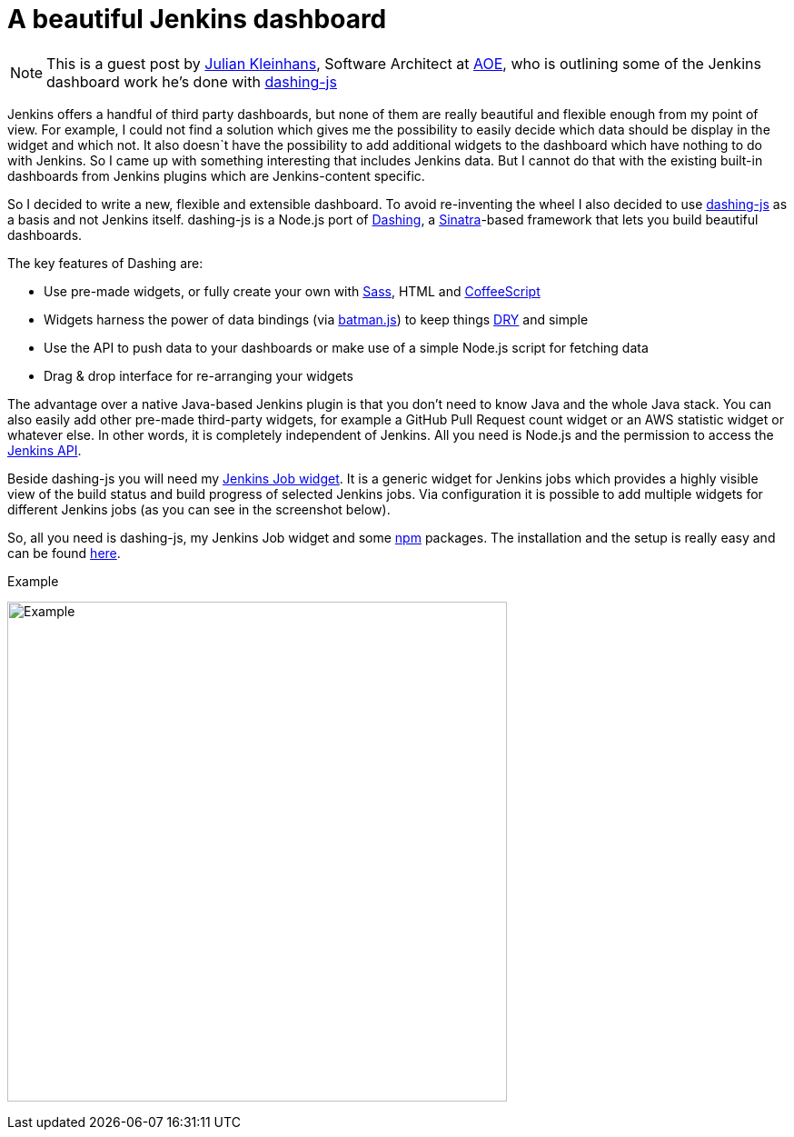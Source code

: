 = A beautiful Jenkins dashboard
:page-tags: dashboard

:page-author: kj187


NOTE: This is a guest post by link:https://github.com/kj187[Julian Kleinhans], 
Software Architect at link:https://www.aoe.com[AOE], who is outlining some of the 
Jenkins dashboard work he's done with
link:https://github.com/fabiocaseri/dashing-js[dashing-js]

Jenkins offers a handful of third party dashboards, but none of them are really
beautiful and flexible enough from my point of view. For example, I could not
find a solution which gives me the possibility to easily decide which data
should be display in the widget and which not. It also doesn`t have the
possibility to add additional widgets to the dashboard which have nothing to do
with Jenkins. So I came up with something interesting that includes Jenkins
data. But I cannot do that with the existing built-in dashboards from Jenkins
plugins which are Jenkins-content specific.

So I decided to write a new, flexible and extensible dashboard. To avoid
re-inventing the wheel I also decided to use
link:https://github.com/fabiocaseri/dashing-js[dashing-js] as a basis and not
Jenkins itself. dashing-js is a Node.js port of
link:https://dashing.io/[Dashing], a link:https://sinatrarb.com[Sinatra]-based
framework that lets you build beautiful dashboards.

The key features of Dashing are:

* Use pre-made widgets, or fully create your own with link:https://sass-lang.com/[Sass], HTML and link:https://coffeescript.org/[CoffeeScript]
* Widgets harness the power of data bindings (via link:https://web.archive.org/web/20160111000701/https://batmanjs.org/[batman.js]) to keep things link:https://en.wikipedia.org/wiki/Don%27t_repeat_yourself[DRY] and simple
* Use the API to push data to your dashboards or make use of a simple Node.js script for fetching data
* Drag & drop interface for re-arranging your widgets

The advantage over a native Java-based Jenkins plugin is that you don't need to
know Java and the whole Java stack. You can also easily add other pre-made
third-party widgets, for example a GitHub Pull Request count widget or an AWS
statistic widget or whatever else. In other words, it is completely independent
of Jenkins. All you need is Node.js and the permission to access the
link:https://wiki.jenkins.io/display/JENKINS/Remote+access+API[Jenkins API].

Beside dashing-js you will need my
link:https://kj187.github.io/dashing-jenkins_job/[Jenkins Job widget]. It is a
generic widget for Jenkins jobs which provides a highly visible view of the
build status and build progress of selected Jenkins jobs. Via configuration it
is possible to add multiple widgets for different Jenkins jobs (as you can see
in the screenshot below).

So, all you need is dashing-js, my Jenkins Job widget and some
link:https://npmjs.org[npm] packages.  The installation and the setup is really
easy and can be found link:https://kj187.github.io/dashing-jenkins_job/[here].

.Example
image:/post-images/kj187_Dashboard_2_i4wkw6.png[Example, 550]
